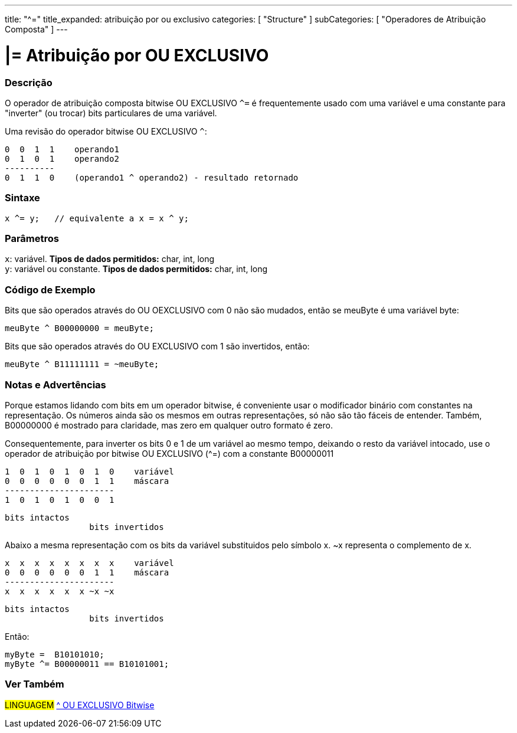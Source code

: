 ---
title: "^="
title_expanded: atribuição por ou exclusivo
categories: [ "Structure" ]
subCategories: [ "Operadores de Atribuição Composta" ]
---

= |= Atribuição por OU EXCLUSIVO


// OVERVIEW SECTION STARTS
[#overview]
--

[float]
=== Descrição
O operador de atribuição composta bitwise OU EXCLUSIVO `^=` é frequentemente usado com uma variável e uma constante para "inverter" (ou trocar) bits particulares de uma variável.
[%hardbreaks]

Uma revisão do operador bitwise OU EXCLUSIVO `^`:

   0  0  1  1    operando1
   0  1  0  1    operando2
   ----------
   0  1  1  0    (operando1 ^ operando2) - resultado retornado
[%hardbreaks]

[float]
=== Sintaxe
[source,arduino]
----
x ^= y;   // equivalente a x = x ^ y;
----

[float]
=== Parâmetros
`x`: variável. *Tipos de dados permitidos:* char, int, long +
`y`: variável ou constante. *Tipos de dados permitidos:* char, int, long
--
// OVERVIEW SECTION ENDS



// HOW TO USE SECTION STARTS
[#howtouse]
--

[float]
=== Código de Exemplo
Bits que são operados através do OU OEXCLUSIVO com 0 não são mudados, então se meuByte é uma variável byte:
[source,arduino]
----
meuByte ^ B00000000 = meuByte;
----

Bits que são operados através do OU EXCLUSIVO com 1 são invertidos, então:
[source,arduino]
----
meuByte ^ B11111111 = ~meuByte;
----
[%hardbreaks]

[float]
=== Notas e Advertências
Porque estamos lidando com bits em um operador bitwise, é conveniente usar o modificador binário com constantes na representação. Os números ainda são os mesmos em outras representações, só não são tão fáceis de entender. Também, B00000000 é mostrado para claridade, mas zero em qualquer outro formato é zero.
[%hardbreaks]

Consequentemente, para inverter os bits 0 e 1 de um variável ao mesmo tempo, deixando o resto da variável intocado, use o operador de atribuição por bitwise OU EXCLUSIVO (^=) com a constante B00000011

   1  0  1  0  1  0  1  0    variável
   0  0  0  0  0  0  1  1    máscara
   ----------------------
   1  0  1  0  1  0  0  1

    bits intactos
                     bits invertidos


Abaixo a mesma representação com os bits da variável substituidos pelo símbolo x. ~x representa o complemento de x.

   x  x  x  x  x  x  x  x    variável
   0  0  0  0  0  0  1  1    máscara
   ----------------------
   x  x  x  x  x  x ~x ~x

    bits intactos
                     bits invertidos

Então:
[source,arduino]
----
myByte =  B10101010;
myByte ^= B00000011 == B10101001;
----

--
// HOW TO USE SECTION ENDS




//SEE ALSO SECTION BEGINS
[#see_also]
--

[float]
=== Ver Também

[role="language"]
#LINGUAGEM#  link:../../bitwise-operators/bitwisexor[^ OU EXCLUSIVO Bitwise]

--
// SEE ALSO SECTION ENDS
